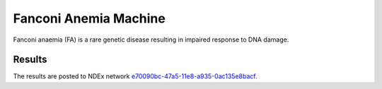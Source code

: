 Fanconi Anemia Machine
======================
Fanconi anaemia (FA) is a rare genetic disease resulting in impaired response to DNA damage.

Results
-------
The results are posted to NDEx network `e70090bc-47a5-11e8-a935-0ac135e8bacf
<http://www.ndexbio.org/#/network/e70090bc-47a5-11e8-a935-0ac135e8bacf>`_.
